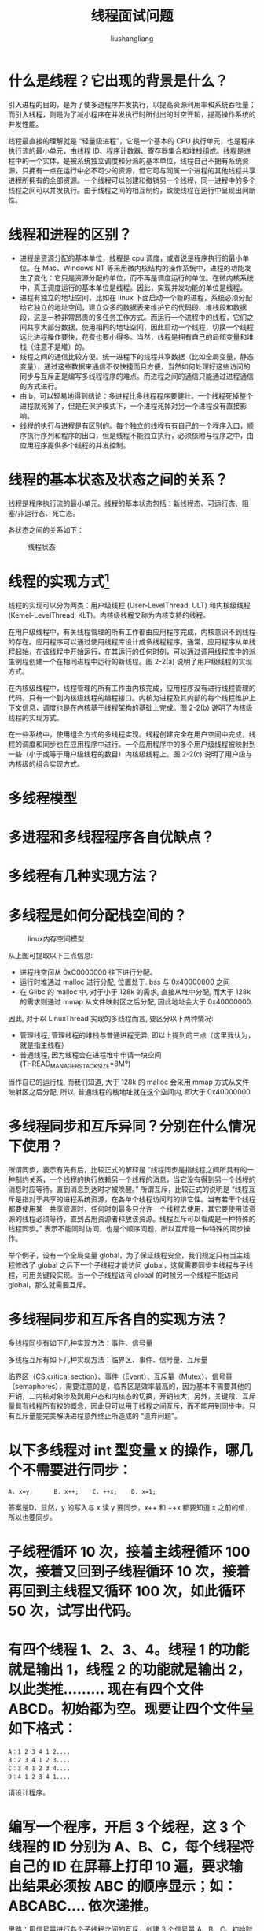 # -*- coding:utf-8-*-
#+TITLE: 线程面试问题
#+AUTHOR: liushangliang
#+EMAIL: phenix3443+github@gmail.com

* 什么是线程？它出现的背景是什么？
  引入进程的目的，是为了使多道程序并发执行，以提高资源利用率和系统吞吐量；而引入线程，则是为了减小程序在并发执行时所付出的时空开销，提高操作系统的并发性能。

  线程最直接的理解就是 “轻量级进程”，它是一个基本的 CPU 执行单元，也是程序执行流的最小单元，由线程 ID、程序计数器、寄存器集合和堆栈组成。线程是进程中的一个实体，是被系统独立调度和分派的基本单位，线程自己不拥有系统资源，只拥有一点在运行中必不可少的资源，但它可与同属一个进程的其他线程共享进程所拥有的全部资源。一个线程可以创建和撤销另一个线程，同一进程中的多个线程之间可以并发执行。由于线程之间的相互制约，致使线程在运行中呈现出间断性。

* 线程和进程的区别？
  + 进程是资源分配的基本单位，线程是 cpu 调度，或者说是程序执行的最小单位。在 Mac、Windows NT 等采用微内核结构的操作系统中，进程的功能发生了变化：它只是资源分配的单位，而不再是调度运行的单位。在微内核系统中，真正调度运行的基本单位是线程。因此，实现并发功能的单位是线程。
  + 进程有独立的地址空间，比如在 linux 下面启动一个新的进程，系统必须分配给它独立的地址空间，建立众多的数据表来维护它的代码段、堆栈段和数据段，这是一种非常昂贵的多任务工作方式。而运行一个进程中的线程，它们之间共享大部分数据，使用相同的地址空间，因此启动一个线程，切换一个线程远比进程操作要快，花费也要小得多。当然，线程是拥有自己的局部变量和堆栈（注意不是堆）的。
  + 线程之间的通信比较方便。统一进程下的线程共享数据（比如全局变量，静态变量），通过这些数据来通信不仅快捷而且方便，当然如何处理好这些访问的同步与互斥正是编写多线程程序的难点。而进程之间的通信只能通过进程通信的方式进行。
  + 由 b，可以轻易地得到结论：多进程比多线程程序要健壮。一个线程死掉整个进程就死掉了，但是在保护模式下，一个进程死掉对另一个进程没有直接影响。
  + 线程的执行与进程是有区别的。每个独立的线程有有自己的一个程序入口，顺序执行序列和程序的出口，但是线程不能独立执行，必须依附与程序之中，由应用程序提供多个线程的并发控制。

* 线程的基本状态及状态之间的关系？
  线程是程序执行流的最小单元。线程的基本状态包括：新线程态、可运行态、阻塞/非运行态、死亡态。

  各状态之间的关系如下：

  #+CAPTION: 线程状态
  #+NAME:   fig:SED-HR4049
  [[http://static.oschina.net/uploads/space/2013/1230/163922_UEm6_1426828.jpg]]

* 线程的实现方式[fn:1]
  线程的实现可以分为两类：用户级线程 (User-LevelThread, ULT) 和内核级线程 (Kemel-LevelThread, KLT)。内核级线程又称为内核支持的线程。

 在用户级线程中，有关线程管理的所有工作都由应用程序完成，内核意识不到线程的存在。应用程序可以通过使用线程库设计成多线程程序。通常，应用程序从单线程起始，在该线程中开始运行，在其运行的任何时刻，可以通过调用线程库中的派生例程创建一个在相同进程中运行的新线程。图 2-2(a) 说明了用户级线程的实现方式。

在内核级线程中，线程管理的所有工作由内核完成，应用程序没有进行线程管理的代码，只有一个到内核级线程的编程接口。内核为进程及其内部的每个线程维护上下文信息，调度也是在内核基于线程架构的基础上完成。图 2-2(b) 说明了内核级线程的实现方式。

在一些系统中，使用组合方式的多线程实现。线程创建完全在用户空间中完成，线程的调度和同步也在应用程序中进行。一个应用程序中的多个用户级线程被映射到一些（小于或等于用户级线程的数目）内核级线程上。图 2-2(c) 说明了用户级与内核级的组合实现方式。

* 多线程模型

* 多进程和多线程程序各自优缺点？

* 多线程有几种实现方法？

* 多线程是如何分配栈空间的？
  #+CAPTION: linux内存空间模型
  #+NAME:   fig:SED-HR4049
  [[http://image96.360doc.com/DownloadImg/2016/05/0611/71181556_1.jpg]]

  从上图可提取以下三点信息:
  + 进程栈空间从 0xC0000000 往下进行分配。
  + 运行时堆通过 malloc 进行分配, 位置处于. bss 与 0x40000000 之间
  + 在 Glibc 的 malloc 中, 对于小于 128k 的需求, 直接从堆中分配, 而大于 128k 的需求则通过 mmap 从文件映射区之后分配, 因此地址会大于 0x40000000.

  因此, 对于以 LinuxThread 实现的多线程而言, 要区分以下两种情况:
  + 管理线程, 管理线程的堆栈与普通进程无异, 即以上提到的三点（这里我认为，就是指主线程）
  + 普通线程, 因为线程会在进程堆中申请一块空间 (THREAD_MANAGER_STACK_SIZE=8M?)

  当作自已的运行栈, 而我们知道, 大于 128k 的 malloc 会采用 mmap 方式从文件映射区之后分配, 所以, 普通线程的栈地址就在这个空间内, 即大于 0x40000000


  #+BEGIN_HTML
<script src="https://gist.github.com/phenix3443/3e336faf2bbc5f06ff43e0e4abe3362c.js"></script>
   #+END_HTML
* 多线程同步和互斥异同？分别在什么情况下使用？
  所谓同步，表示有先有后，比较正式的解释是 “线程同步是指线程之间所具有的一种制约关系，一个线程的执行依赖另一个线程的消息，当它没有得到另一个线程的消息时应等待，直到消息到达时才被唤醒。” 所谓互斥，比较正式的说明是 “线程互斥是指对于共享的进程系统资源，在各单个线程访问时的排它性。当有若干个线程都要使用某一共享资源时，任何时刻最多只允许一个线程去使用，其它要使用该资源的线程必须等待，直到占用资源者释放该资源。线程互斥可以看成是一种特殊的线程同步。” 表示不能同时访问，也是个顺序问题，所以互斥是一种特殊的同步操作。

  举个例子，设有一个全局变量 global，为了保证线程安全，我们规定只有当主线程修改了 global 之后下一个子线程才能访问 global，这就需要同步主线程与子线程，可用关键段实现。当一个子线程访问 global 的时候另一个线程不能访问 global，那么就需要互斥。

* 多线程同步和互斥各自的实现方法？
  多线程同步有如下几种实现方法：事件、信号量

  多线程互斥有如下几种实现方法：临界区、事件、信号量、互斥量

  临界区（CS:critical section）、事件（Event）、互斥量（Mutex）、信号量（semaphores），需要注意的是，临界区是效率最高的，因为基本不需要其他的开销，二内核对象涉及到用户态和内核态的切换，开销较大，另外，关键段、互斥量具有线程所有权的概念，因此只可以用于线程之间互斥，而不能用到同步中。只有互斥量能完美解决进程意外终止所造成的 “遗弃问题”。

* 以下多线程对 int 型变量 x 的操作，哪几个不需要进行同步：
  #+BEGIN_EXAMPLE
  A. x=y;      B. x++;    C. ++x;    D. x=1;
  #+END_EXAMPLE

  答案是D，显然，y 的写入与 x 读 y 要同步，x++ 和 ++x 都要知道 x 之前的值，所以也要同步。
* 子线程循环 10 次，接着主线程循环 100 次，接着又回到子线程循环 10 次，接着再回到主线程又循环 100 次，如此循环 50 次，试写出代码。

* 有四个线程 1、2、3、4。线程 1 的功能就是输出 1，线程 2 的功能就是输出 2，以此类推......... 现在有四个文件 ABCD。初始都为空。现要让四个文件呈如下格式：
  #+BEGIN_EXAMPLE
  A：1 2 3 4 1 2....
  B：2 3 4 1 2 3....
  C：3 4 1 2 3 4....
  D：4 1 2 3 4 1....
  #+END_EXAMPLE
  请设计程序。

* 编写一个程序，开启 3 个线程，这 3 个线程的 ID 分别为 A、B、C，每个线程将自己的 ID 在屏幕上打印 10 遍，要求输出结果必须按 ABC 的顺序显示；如：ABCABC…. 依次递推。
  思路：用信号量进行各个子线程之间的互斥，创建 3 个信号量 A、B、C。初始时 A 的资源数为 1，B、C 的资源数为 0，访问 A 之后，将 B 的资源数加 1，访问 B 之后将 C 的资源数加 1，访问 C 之后将 A 的资源数加 1。创建 3 个子线程顺序访问资源 A、B、C。
* 生产者消费者问题
  有一个生产者在生产产品，这些产品将提供给若干个消费者去消费，为了使生产者和消费者能并发执行，在两者之间设置一个有多个缓冲区的缓冲池，生产者将它生产的产品放入一个缓冲区中，消费者可以从缓冲区中取走产品进行消费，所有生产者和消费者都是异步方式运行的，但它们必须保持同步，即不允许消费者到一个空的缓冲区中取产品，也不允许生产者向一个已经装满产品且尚未被取走的缓冲区中投放产品。

  思路：

  假设 1 个生产者，2 个消费者，缓冲区大小为 4。
  第一．从缓冲区取出产品和向缓冲区投放产品必须是互斥进行的。可以用关键段和互斥量来完成。
  第二．生产者要等待缓冲区为空，这样才可以投放产品，消费者要等待缓冲区不为空，这样才可以取出产品进行消费。并且由于有二个等待过程，所以要用二个事件或信号量来控制。
* 读者写者问题
  有一个写者很多读者，多个读者可以同时读文件，但写者在写文件时不允许有读者在读文件，同样有读者读时写者也不能写。

  分析：首先来找找哪些是属于 “等待” 情况。

  第一、写者要等到没有读者时才能去写文件。

  第二、所有读者要等待写者完成写文件后才能去读文件。

  找完 “等待” 情况后，再看看有没有要互斥访问的资源。由于只有一个写者而读者们是可以共享的读文件，所以按题目要求并没有需要互斥访问的资源。代码如下：


* 如何设计无锁队列？

* 多线程如何高效访问资源？

* 什么是线程安全？
  　如果多线程的程序运行结果是可预期的，而且与单线程的程序运行结果一样，那么说明是 “线程安全” 的。

* 一个全局变量 tally，两个线程并发执行（代码段都是 ThreadProc)，问两个线程都结束后，tally 取值范围。　
  #+BEGIN_SRC c++
      int tally = 0;//global
      voidThreadProc()
      {
              for(inti = 1; i <= 50; i++)
                      tally += 1;

      }
  #+END_SRC

  　当两线程串行时，结果最大为 100，当某个线程运行结束，而此时另外一个线程刚取出 0，还未计算时，结果最小为 50。

* Footnotes

[fn:1] https://www.kancloud.cn/hanghanghang/os/116942
